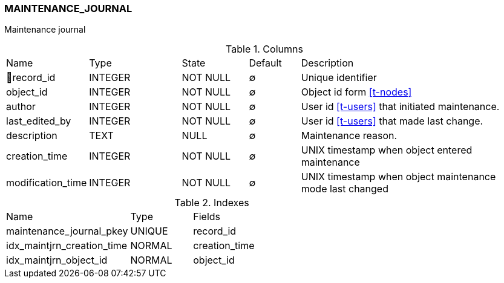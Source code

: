 [[t-maintenance-journal]]
=== MAINTENANCE_JOURNAL

Maintenance journal

.Columns
[cols="15,18,13,10,44a"]
|===
|Name|Type|State|Default|Description
|🔑record_id
|INTEGER
|NOT NULL
|∅
|Unique identifier

|object_id
|INTEGER
|NOT NULL
|∅
|Object id form <<t-nodes>>

|author
|INTEGER
|NOT NULL
|∅
|User id <<t-users>> that initiated maintenance.

|last_edited_by
|INTEGER
|NOT NULL
|∅
|User id <<t-users>> that made last change.

|description
|TEXT
|NULL
|∅
|Maintenance reason.

|creation_time
|INTEGER
|NOT NULL
|∅
|UNIX timestamp when object entered maintenance

|modification_time
|INTEGER
|NOT NULL
|∅
|UNIX timestamp when object maintenance mode last changed
|===

.Indexes
[cols="30,15,55a"]
|===
|Name|Type|Fields
|maintenance_journal_pkey
|UNIQUE
|record_id

|idx_maintjrn_creation_time
|NORMAL
|creation_time

|idx_maintjrn_object_id
|NORMAL
|object_id
|===

